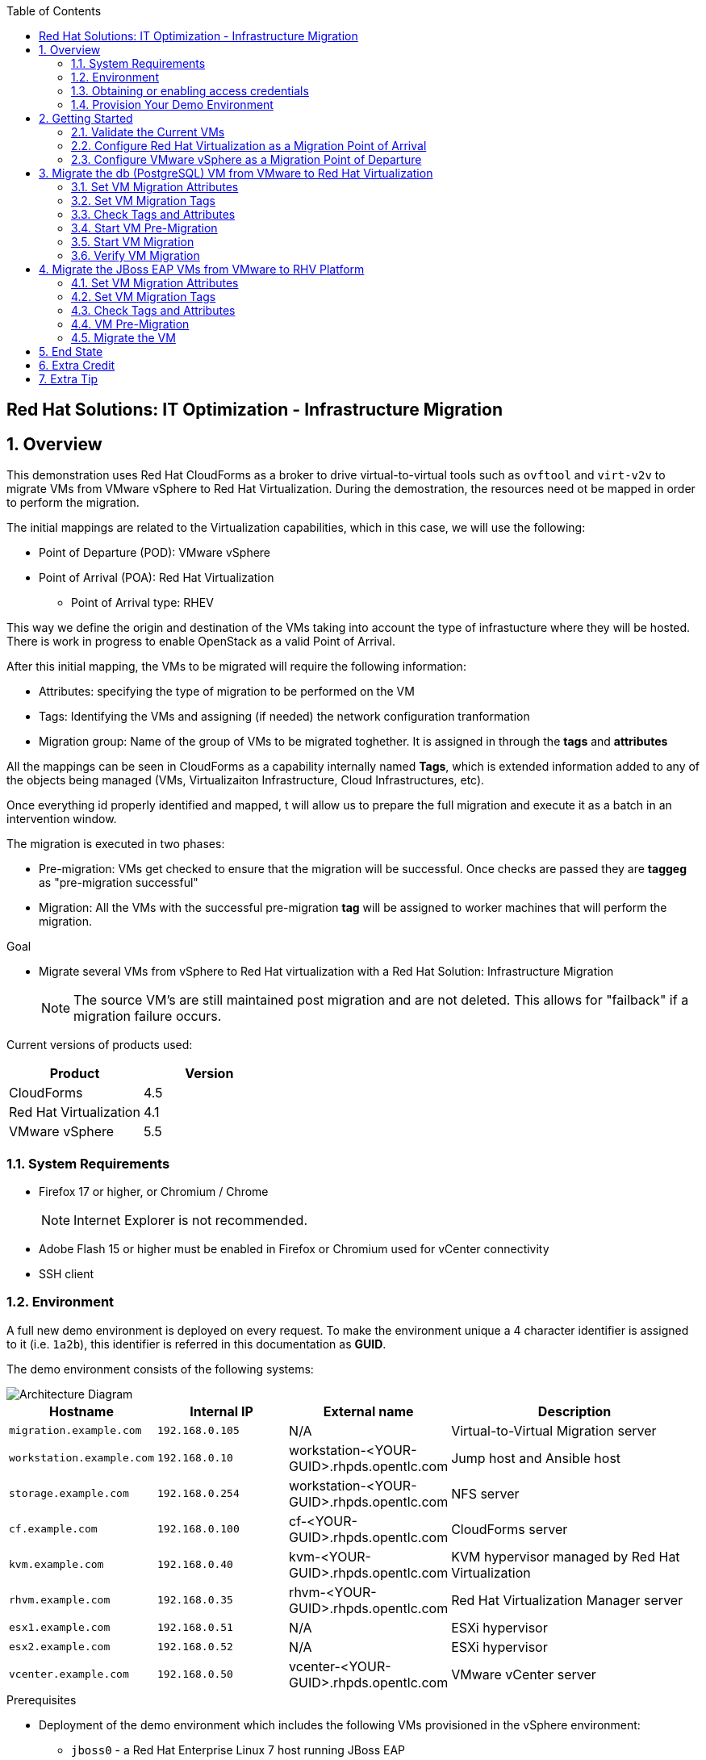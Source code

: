:scrollbar:
:data-uri:
:toc2:
:imagesdir: images

== Red Hat Solutions: IT Optimization - Infrastructure Migration

:numbered:

== Overview

This demonstration uses Red Hat CloudForms as a broker to drive virtual-to-virtual tools such as `ovftool` and `virt-v2v` to migrate VMs from VMware vSphere to Red Hat Virtualization. During the demostration, the resources need ot be mapped in order to perform the migration.

The initial mappings are related to the Virtualization capabilities, which in this case, we will use the following:

* Point of Departure (POD): VMware vSphere
* Point of Arrival (POA): Red Hat Virtualization
** Point of Arrival type: RHEV

This way we define the origin and destination of the VMs taking into account the type of infrastucture where they will be hosted. There is work in progress to enable OpenStack as a valid Point of Arrival.

After this initial mapping, the VMs to be migrated will require the following information:

* Attributes: specifying the type of migration to be performed on the VM
* Tags: Identifying the VMs and assigning (if needed) the network configuration tranformation
* Migration group: Name of the group of VMs to be migrated toghether. It is assigned in through the *tags* and *attributes*

All the mappings can be seen in CloudForms as a capability internally named *Tags*, which is extended information added to any of the objects being managed (VMs, Virtualizaiton Infrastructure, Cloud Infrastructures, etc). 

Once everything id properly identified and mapped, t  will allow us to prepare the full migration and execute it as a batch in an intervention window.

The migration is executed in two phases:

* Pre-migration: VMs get checked to ensure that the migration will be successful. Once checks are passed they are *taggeg* as "pre-migration successful"
* Migration: All the VMs with the successful pre-migration *tag* will be assigned to worker machines that will perform the migration.

.Goal
* Migrate several VMs from vSphere to Red Hat virtualization with a Red Hat Solution: Infrastructure Migration
+
NOTE: The source VM's are still maintained post migration and are not deleted. This allows for "failback" if a migration failure occurs.


Current versions of products used:

[cols="1,1",options="header"]
|=======
|Product |Version 
|CloudForms |4.5
|Red Hat Virtualization |4.1
|VMware vSphere |5.5
|=======

=== System Requirements

* Firefox 17 or higher, or Chromium / Chrome
+
[NOTE]
Internet Explorer is not recommended.

* Adobe Flash 15 or higher must be enabled in Firefox or Chromium used for vCenter connectivity
* SSH client

=== Environment

A full new demo environment is deployed on every request. To make the environment unique a 4 character identifier is assigned to it (i.e. `1a2b`), this identifier is referred in this documentation as *GUID*.  

The demo environment consists of the following systems:

image::architecture_diagram.png[Architecture Diagram]

[cols="1,1,1,2",options="header"]
|=======
| Hostname | Internal IP | External name | Description
|`migration.example.com` | `192.168.0.105` | N/A |Virtual-to-Virtual Migration server
|`workstation.example.com` |`192.168.0.10` | workstation-<YOUR-GUID>.rhpds.opentlc.com |Jump host and Ansible host
|`storage.example.com` |`192.168.0.254` | workstation-<YOUR-GUID>.rhpds.opentlc.com | NFS server
|`cf.example.com` |`192.168.0.100` |  cf-<YOUR-GUID>.rhpds.opentlc.com |CloudForms server
|`kvm.example.com` |`192.168.0.40` | kvm-<YOUR-GUID>.rhpds.opentlc.com |KVM hypervisor managed by Red Hat Virtualization
|`rhvm.example.com` |`192.168.0.35` | rhvm-<YOUR-GUID>.rhpds.opentlc.com |Red Hat Virtualization Manager server
|`esx1.example.com` |`192.168.0.51` | N/A |ESXi hypervisor
|`esx2.example.com` |`192.168.0.52` | N/A |ESXi hypervisor
|`vcenter.example.com` |`192.168.0.50` | vcenter-<YOUR-GUID>.rhpds.opentlc.com |VMware vCenter server
|=======

.Prerequisites

* Deployment of the demo environment which includes the following VMs provisioned in the vSphere environment:
** `jboss0` - a Red Hat Enterprise Linux 7 host running JBoss EAP
** `jboss1` - a Red Hat Enterprise Linux 7 host running JBoss EAP
** `lb` - a Red Hat Enterprise Linux 7 host running Nginx configured to proxy traffic to `jboss0` and `jboss1`
** `db` - a Red Hat Enterprise Linux 7 host running PostgreSQL that the `jboss0` and `jboss1` application servers connect to

* An external service is configured as https://app-<YOUR-GUID>.rhpds.opentlc.com pointing to the Load Balancer to make the Ticket Monster app accesible.

=== Obtaining or enabling access credentials

. First time login, forgot login or password? Go to https://www.opentlc.com/account 

. Your username should NOT have an *@* in it. 

. Partners MUST request access to RHPDS by sending an email to open-program@redhat.com. 

=== Provision Your Demo Environment

. Log in to the link:https://rhpds.redhat.com/[Red Hat Product Demo System] with your provided credentials. 

. Go to *Services -> Catalogs*.

. Under *All Services -> Red Hat Solutions*, select *Infrastructure Migration Demo*.

. On the right pane, click *Order*.

. Please, read carefully all of the information on the resulting page, check the box to confirm you understood the runtime warning message, and then click *Submit*.
+
[IMPORTANT]
====
* It takes about 20 ~ 30 minutes for the demo to load completely and become accessible.
** Wait for the full demo to load, even if some of its systems are marked "Up."
* Watch for an email with information about how to access your demo environment.
** Make note of the email's contents: a list of hostnames, IP addresses, and your GUID.
** Whenever you see <YOUR-GUID> in the demo instructions, replace it with the GUID provided in the email.
* You can get real-time updates and status of your demo environment at https://www.opentlc.com/rhpds-status.
====
+
[TIP]
Be mindful of the runtime of your demo environment! It may take several hours to complete the demo, so you may need to extend the runtime. This is especially important in later steps when you are building virtual machines. For information on how to extend runtime and lifetime, see https://www.opentlc.com/lifecycle.

== Getting Started

. Once the system is running, use SSH to access your demo server using your OPENTLC login name and private SSH key.

* Using a Unix/Linux system:
+
----
$ ssh -i /path/to/private_key <YOUR-OpenTLC-USERNAME-redhat.com>@workstation-<YOUR-GUID>.rhpds.opentlc.com
----

* Example for user 'batman' and GUID '1a2b', using the default ssh private key:
+
----
$ ssh -i ~/.ssh/id_rsa batman-redhat.com@workstation-1a2b.rhpds.opentlc.com
----

. Become `root` using the provided password:
+
----
$ sudo -i
----

. Check the status of the environment using ansible:
+
----
# ansible all -m ping
----
+
This command establishes a connection to all the machines in the environment (except ESXi servers). 
In case the machines are up an running a success message, per each, will show up. 
This is an example of a success message for the VM jboss0.example.com:
+
----
jboss0.example.com | SUCCESS => {
    "changed": false, 
    "ping": "pong"
}
----
+ 
There are 4 VMs in the vCenter environment hosting an app with Nginx as loadbalancer, two JBoss EAP in domain mode, and a Postgresql database.
To check only if these ones are running, you may use the following command:
+
----
# ansible app -m ping
----

. Establish an SSH connection to the CloudForms server and monitor `automation.log`:
+
----
# ssh cf.example.com
# tail -f /var/www/miq/vmdb/log/automation.log
----
+
[TIP]
The log entries are very long, so it helps if you stretch this window as wide as possible.
+
[NOTE]
The log entries can be also seen in the CloudFomrm web UI in *Automation -> Automate -> Log*.

. Verify that the Ticket Monster app is running:

* Point your browser to https://app-<YOUR-GUID>.rhpds.opentlc.com and chek it is running:

image::app-ticketmonster-running.png[Ticket Monster app running]
[NOTE]
You must accept all of the self-signed SSL certificates.

. Prepare to manage the environment. From a web browser, open each of the URLs below in its own window or tab, using these credentials (except when noted):

* *Username*: `admin`
* *Password*: `<to_be_provided>`
+
[NOTE]
You must accept all of the self-signed SSL certificates.

* *Red Hat Virtualization Manager:* `https://rhvm-<YOUR-GUID>.rhpds.opentlc.com`
.. Navigate to and click *Administration Portal* and log in using `admin`, `<to_be_provided>`, and `internal`.

* *vCenter:* `https://vcenter-<YOUR-GUID>.rhpds.opentlc.com`

.. Use `root` as the username to log in to vCenter.

.. Click *Log in to vSphere Web Client*.

** Flash Player is required.
+
[TIP]
Modern browsers have flash player disabled by default. You may need to enable it for this page.

.. Click *VMs and Templates*.

* *CloudForms:* `https://cf-<YOUR-GUID>.rhpds.opentlc.com`
+
[TIP]
You can also find these URLs in the email provided when you provisioned the demo environment.

=== Validate the Current VMs

. On the CloudForms web interface, go to *Compute -> Infrastructure -> Providers*.

. If you see an exclamation mark (*!*), or a cross (*x*) in a provider, check the provider's box, go to *Authentication -> Re-check Authentication Status*.
+
[TIP]
Take into account that vCenter may take longer to start.

. Go to *Compute -> Infrastructure -> Virtual Machines -> VMs -> All VMs*.

. All VMs and Templates in both RHV and vSphere show as entities in CloudForms.
+
[NOTE]
If you needed to validate providers, you may have to wait a few minutes and refresh the screen before the VMs show up.

. Select the pane *VMs & Templates* and, in it, the *VMware* provider.

. Only the VMs and Templates in vSphere will show.

=== Configure Red Hat Virtualization as a Migration Point of Arrival

image::rhv-point-of-arrival-tag.png[RHV PoA]

. On the `cf` system, go to *Compute -> Infrastructure -> Providers*.

. Click *RHV*.

. Select *Policy -> Edit Tags*.

. Select *Point of Arrival* and then select *Rhev* for the assigned value.
+
* This sets this provider as an available Red Hat Virtualization destination.

. Select the *provider_type* tag and select *POA* for the assigned value, then click *Save*.
+
* This sets this provider as the current point of arrival.

=== Configure VMware vSphere as a Migration Point of Departure

image::vsphere-point-of-departure-tag.png[vSphere PoD]

. Navigate to the *VMware* provider.

. Select *Policy -> Edit Tags*.

. Select *provider_type* and select *POD* for the assigned value, then click *Save*.
+
* This sets this provider as the point of departure or source provider.

== Migrate the db (PostgreSQL) VM from VMware to Red Hat Virtualization

. Use CloudForms to shut down (_not_ power off) the VMs to be migrated. Initially just `db` but, all VMs can be shut down (`db`, `jboss0`, `jboss1`, `lb`).
+
[TIP]
It can be verified that `db` VM is down by running, in the terminal, in the workstation machine, the check command:
`# ansible db.example.com -m ping`

For all application VMs (`db`, `jboss0`, `jboss1`, `lb`) the check command is:
`# ansible app -m ping`

=== Set VM Migration Attributes

. On the `cf` system, go to *Services -> Catalogs* and select the *Service Catalogs* pane.

. Under *All Services -> Import CSV*, select *Import Attributes*.

. On the right, click *Order*.

. On the resulting screen, select `attribute_db.csv` in the *Filename* field and click *Submit*.

. Monitor `automation.log` on the `cf` server.  When the process is complete, continue with the next section.
It can be done by establishing an SSH connection to the CloudForms server and watching the content of `automation.log`:
+
----
# ssh cf.example.com
# tail -f /var/www/miq/vmdb/log/automation.log
----
+
[NOTE]
The log entries can be also seen in the CloudForms web UI in *Automation -> Automate -> Log*.
+
[TIP]
The csv files for attributes can be accessed in the machine `cf` under the directory `/mnt/migrate/import_csv/attributes/`.

=== Set VM Migration Tags

. On the `cf` system, go to *Services -> Catalogs -> Service Catalogs*.

. Under *All Services -> Import CSV*, select *Import Tags*.

. On the right, click *Order*.

. On the resulting screen, select `tag_db.csv` in the *Filename* field and click *Submit*.

. Monitor `automation.log` on the `cf` server.  When the process is complete, continue with the next section.
It can be done by establishing an SSH connection to the CloudForms server and watching the content of `automation.log`:
+
----
# ssh cf.example.com
# tail -f /var/www/miq/vmdb/log/automation.log
----
+
[NOTE]
The log entries can be also seen in the CloudFomrm web UI in *Automation -> Automate -> Log*.
+
[TIP]
The csv files for attributes can be accessed in the machine `cf` under the directory `/mnt/migrate/import_csv/tags/`.

=== Check Tags and Attributes

. Go to *Infrastructure -> Providers -> Virtual Machines -> VMs -> All VMs*.

. Navigate to the `db` VM.

. Under *Custom Attributes*, confirm that there is a custom attribute called `ip` with the value you provided in `attribute_db.csv`.

. Under *Smart Management*, confirm that *migrate_group* is set to `demo2` and *Point of Arrival* is set to `Rhev`.

=== Start VM Pre-Migration

Before starting the migration a set of checks are run against the tagged VMs to facilitate a successful migration. Once the checks are passed, the VMs are tagged as *check_premigrate_tag = true*. The migration will not run on the VMs unles the machines have this tag assigned.

. On the `cf` system, go to *Services -> Catalogs* and choose the *Service Catalogs* pane.

. Under *All Services -> Migration*, select *Batch_PreMigrate*.

. On the right, click *Order*.

. For *Migration Group*, select `demo2`.

. Verify in the *VMs in Migration Group* textbox that `db` is the only Vm displayed, and click *Submit*.

. Monitor `automation.log` in the terminal connected to CloudForms.
+
----
# ssh cf.example.com
# tail -f /var/www/miq/vmdb/log/automation.log
----
+
[NOTE]
The log entries can be also seen in the CloudFomrm web UI in *Automation -> Automate -> Log*.

=== Start VM Migration

. On the `cf` system, go to *Services -> Catalogs* and choose the *Service Catalogs* pane.

. Under *All Services -> Migration*, select *Batch_Migrate*.

. On the right, click *Order*.

. For *Migration Group*, select `demo2`.

. Verify in the *VMs in Migration Group* textbox that `db` is the only Vm displayed, and click *Submit*.

. Monitor `automation.log` in the terminal connected to CloudForms, and the Red Hat Virtualization Admin GUI closely.
+
[NOTE]
The log entries can be seen in the CloudFomrm web UI in *Automation -> Automate -> Log*.
+
[TIP]
====
It may be beneficial to open three separate sessions to the Migration server and run the following:

----
# watch find /mnt
----

----
# tail -f /mnt/migrate/ova/db.example.com/*log
----

----
# tail -f /mnt/migrate/ova/db.example.com/*err
----
====
+
NOTE: It takes about 20 minutes for `automation.log` to show that the service is complete.

=== Verify VM Migration

. Log in to the Red Hat Virtualization Admin GUI and open the console for the `db` VM that was migrated.

. Start the `db` VM and log in as `root` with the password `<to_be_provided>`.

. Make sure the VM retained the IP address from `attribute_db.csv` and that it can resolve an external hostname.


== Migrate the JBoss EAP VMs from VMware to RHV Platform

. Use CloudForms to shut down (_not_ power off) the VMs to be migrated. Initially just `jboss0` and `jboss1` but, all VMs can be shut down (`db`, `jboss0`, `jboss1`, `lb`).
+
[TIP]
It can be verified that `jboss0` and `jboss1` VM are down by running, in the terminal, in the workstation machine, the check command:
`# ansible jboss -m ping`

For all application VMs (`db`, `jboss0`, `jboss1`, `lb`) the check command is:
`# ansible app -m ping`

=== Set VM Migration Attributes

. On the `cf` system, go to *Services -> Catalogs* and select the *Service Catalogs* pane.

. Under *All Services -> Import CSV*, select *Import Attributes*.

. On the right, click *Order*.

. On the resulting screen, enter `attribute_jboss.csv` in the *Filename* field and click *Submit*.

. Monitor `automation.log` on the `cf` server.  When the process is complete, continue with the next section.
+
[NOTE]
The log entries can be seen in the CloudFomrm web UI in *Automation -> Automate -> Log*.

=== Set VM Migration Tags

. On the `cf` system, go to *Services -> Catalogs -> Service Catalogs*.

. Under *All Services -> Import CSV*, select *Import Tags*.

. On the right, click *Order*.

. On the resulting screen, enter `tag_jboss.csv` in the *Filename* field and click *Submit*.

. Monitor `automation.log` on the `cf` server.  When the process is complete, continue with the next section.

=== Check Tags and Attributes

. Go to *Infrastructure -> Providers -> Virtual Machines -> VMs -> All VMs*.

=== VM Pre-Migration

. On the `cf` system, go to *Services -> Catalogs* and choose the *Service Catalogs* pane.

. Under *All Services -> Migration*, select *Batch_PreMigrate*.

. On the right, click *Order*.

. For *Migration Group*, select `demo`.

. Verify in the *VMs in Migration Group* textbox that `db` is the only Vm displayed, and click *Submit*.

. Monitor `automation.log` in the terminal connected to CloudForms.
+
----
# ssh cf.example.com
# tail -f /var/www/miq/vmdb/log/automation.log
----
+
[NOTE]
The log entries can be also seen in the CloudFomrm web UI in *Automation -> Automate -> Log*.

=== Migrate the VM

. On the `cf` system, go to *Services -> Catalogs -> Service Catalogs*.

. Under *All Services -> Migration*, select *Batch_Migrate*.

. On the right, click *Order*.

. For *Migration Group*, select `demo` then click *Submit*.

. Monitor `automation.log` and the RHV Platform dashboard closely.

== End State

* You now have the `db` server on VMware and the two `jboss` servers on RHV Platform.  
* The `lb` system remains on VMware

== Extra Credit

* Use what you learned in this lab to migrate `lb` to RHV Platform (Tip: use `demo3` migration group)

== Extra Tip

* You can use `attribute_all.csv` for attributes, `tag_all.csv` for tags, and `fulltest` as migration group, to perform a full migration.
